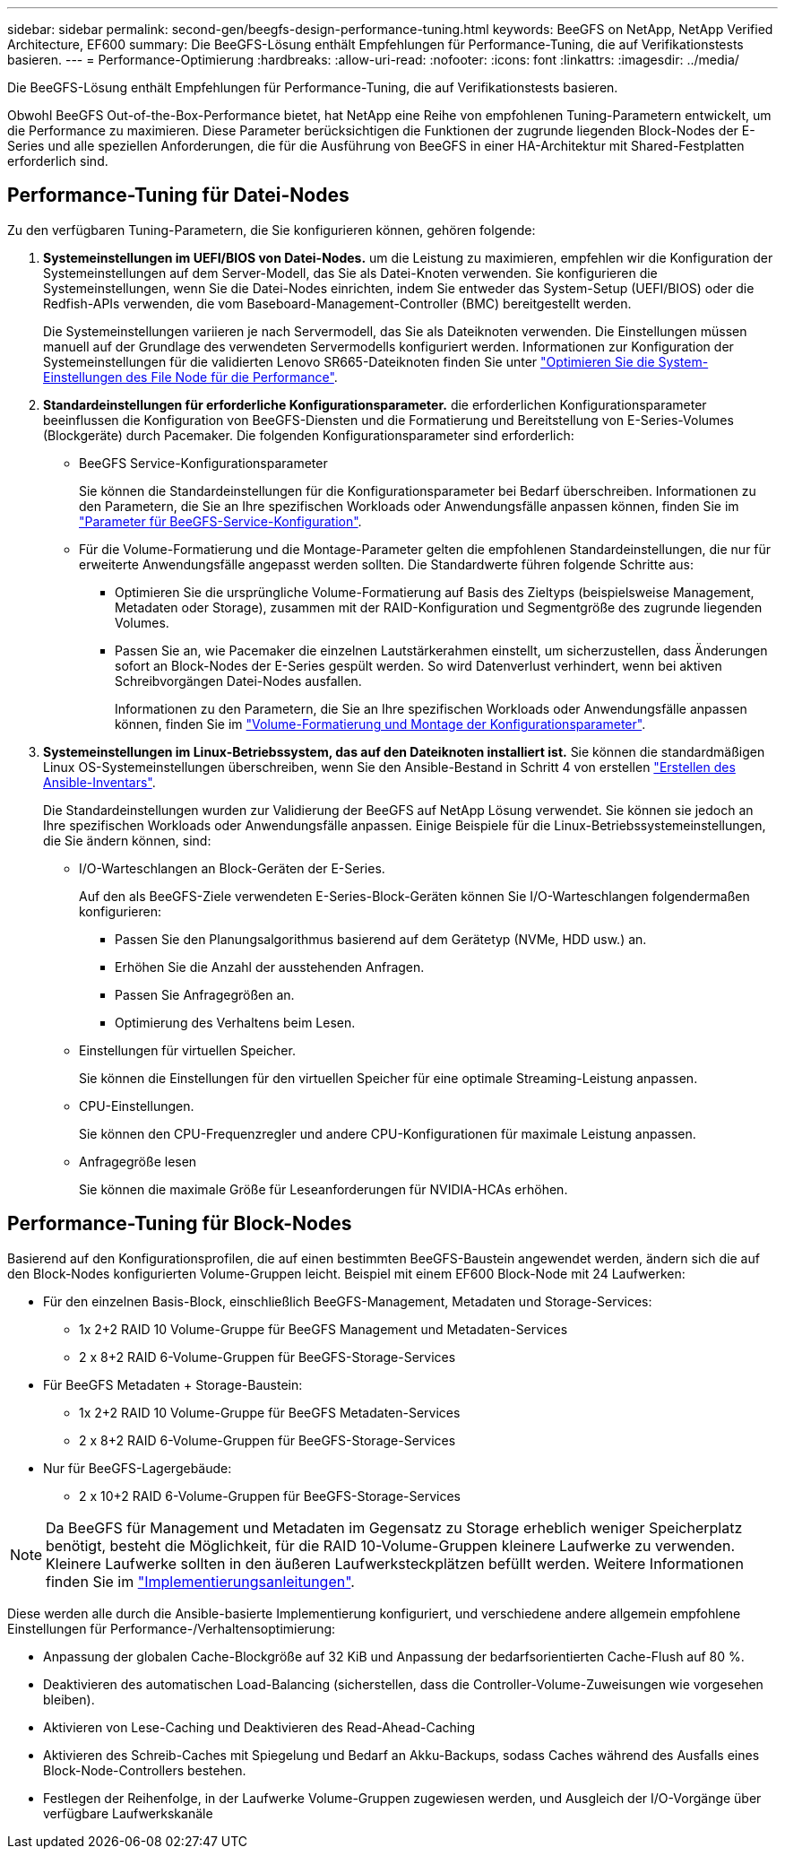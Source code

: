 ---
sidebar: sidebar 
permalink: second-gen/beegfs-design-performance-tuning.html 
keywords: BeeGFS on NetApp, NetApp Verified Architecture, EF600 
summary: Die BeeGFS-Lösung enthält Empfehlungen für Performance-Tuning, die auf Verifikationstests basieren. 
---
= Performance-Optimierung
:hardbreaks:
:allow-uri-read: 
:nofooter: 
:icons: font
:linkattrs: 
:imagesdir: ../media/


[role="lead"]
Die BeeGFS-Lösung enthält Empfehlungen für Performance-Tuning, die auf Verifikationstests basieren.

Obwohl BeeGFS Out-of-the-Box-Performance bietet, hat NetApp eine Reihe von empfohlenen Tuning-Parametern entwickelt, um die Performance zu maximieren. Diese Parameter berücksichtigen die Funktionen der zugrunde liegenden Block-Nodes der E-Series und alle speziellen Anforderungen, die für die Ausführung von BeeGFS in einer HA-Architektur mit Shared-Festplatten erforderlich sind.



== Performance-Tuning für Datei-Nodes

Zu den verfügbaren Tuning-Parametern, die Sie konfigurieren können, gehören folgende:

. *Systemeinstellungen im UEFI/BIOS von Datei-Nodes.* um die Leistung zu maximieren, empfehlen wir die Konfiguration der Systemeinstellungen auf dem Server-Modell, das Sie als Datei-Knoten verwenden. Sie konfigurieren die Systemeinstellungen, wenn Sie die Datei-Nodes einrichten, indem Sie entweder das System-Setup (UEFI/BIOS) oder die Redfish-APIs verwenden, die vom Baseboard-Management-Controller (BMC) bereitgestellt werden.
+
Die Systemeinstellungen variieren je nach Servermodell, das Sie als Dateiknoten verwenden. Die Einstellungen müssen manuell auf der Grundlage des verwendeten Servermodells konfiguriert werden. Informationen zur Konfiguration der Systemeinstellungen für die validierten Lenovo SR665-Dateiknoten finden Sie unter link:beegfs-deploy-file-node-tuning.html["Optimieren Sie die System-Einstellungen des File Node für die Performance"].

. *Standardeinstellungen für erforderliche Konfigurationsparameter.* die erforderlichen Konfigurationsparameter beeinflussen die Konfiguration von BeeGFS-Diensten und die Formatierung und Bereitstellung von E-Series-Volumes (Blockgeräte) durch Pacemaker. Die folgenden Konfigurationsparameter sind erforderlich:
+
** BeeGFS Service-Konfigurationsparameter
+
Sie können die Standardeinstellungen für die Konfigurationsparameter bei Bedarf überschreiben. Informationen zu den Parametern, die Sie an Ihre spezifischen Workloads oder Anwendungsfälle anpassen können, finden Sie im https://github.com/NetApp/beegfs/blob/master/roles/beegfs_ha_7_4/defaults/main.yml#L237["Parameter für BeeGFS-Service-Konfiguration"^].

** Für die Volume-Formatierung und die Montage-Parameter gelten die empfohlenen Standardeinstellungen, die nur für erweiterte Anwendungsfälle angepasst werden sollten. Die Standardwerte führen folgende Schritte aus:
+
*** Optimieren Sie die ursprüngliche Volume-Formatierung auf Basis des Zieltyps (beispielsweise Management, Metadaten oder Storage), zusammen mit der RAID-Konfiguration und Segmentgröße des zugrunde liegenden Volumes.
*** Passen Sie an, wie Pacemaker die einzelnen Lautstärkerahmen einstellt, um sicherzustellen, dass Änderungen sofort an Block-Nodes der E-Series gespült werden. So wird Datenverlust verhindert, wenn bei aktiven Schreibvorgängen Datei-Nodes ausfallen.
+
Informationen zu den Parametern, die Sie an Ihre spezifischen Workloads oder Anwendungsfälle anpassen können, finden Sie im https://github.com/NetApp/beegfs/blob/master/roles/beegfs_ha_7_4/defaults/main.yml#L279["Volume-Formatierung und Montage der Konfigurationsparameter"^].





. *Systemeinstellungen im Linux-Betriebssystem, das auf den Dateiknoten installiert ist.* Sie können die standardmäßigen Linux OS-Systemeinstellungen überschreiben, wenn Sie den Ansible-Bestand in Schritt 4 von erstellen link:beegfs-deploy-create-inventory.html["Erstellen des Ansible-Inventars"].
+
Die Standardeinstellungen wurden zur Validierung der BeeGFS auf NetApp Lösung verwendet. Sie können sie jedoch an Ihre spezifischen Workloads oder Anwendungsfälle anpassen. Einige Beispiele für die Linux-Betriebssystemeinstellungen, die Sie ändern können, sind:

+
** I/O-Warteschlangen an Block-Geräten der E-Series.
+
Auf den als BeeGFS-Ziele verwendeten E-Series-Block-Geräten können Sie I/O-Warteschlangen folgendermaßen konfigurieren:

+
*** Passen Sie den Planungsalgorithmus basierend auf dem Gerätetyp (NVMe, HDD usw.) an.
*** Erhöhen Sie die Anzahl der ausstehenden Anfragen.
*** Passen Sie Anfragegrößen an.
*** Optimierung des Verhaltens beim Lesen.


** Einstellungen für virtuellen Speicher.
+
Sie können die Einstellungen für den virtuellen Speicher für eine optimale Streaming-Leistung anpassen.

** CPU-Einstellungen.
+
Sie können den CPU-Frequenzregler und andere CPU-Konfigurationen für maximale Leistung anpassen.

** Anfragegröße lesen
+
Sie können die maximale Größe für Leseanforderungen für NVIDIA-HCAs erhöhen.







== Performance-Tuning für Block-Nodes

Basierend auf den Konfigurationsprofilen, die auf einen bestimmten BeeGFS-Baustein angewendet werden, ändern sich die auf den Block-Nodes konfigurierten Volume-Gruppen leicht. Beispiel mit einem EF600 Block-Node mit 24 Laufwerken:

* Für den einzelnen Basis-Block, einschließlich BeeGFS-Management, Metadaten und Storage-Services:
+
** 1x 2+2 RAID 10 Volume-Gruppe für BeeGFS Management und Metadaten-Services
** 2 x 8+2 RAID 6-Volume-Gruppen für BeeGFS-Storage-Services


* Für BeeGFS Metadaten + Storage-Baustein:
+
** 1x 2+2 RAID 10 Volume-Gruppe für BeeGFS Metadaten-Services
** 2 x 8+2 RAID 6-Volume-Gruppen für BeeGFS-Storage-Services


* Nur für BeeGFS-Lagergebäude:
+
** 2 x 10+2 RAID 6-Volume-Gruppen für BeeGFS-Storage-Services





NOTE: Da BeeGFS für Management und Metadaten im Gegensatz zu Storage erheblich weniger Speicherplatz benötigt, besteht die Möglichkeit, für die RAID 10-Volume-Gruppen kleinere Laufwerke zu verwenden. Kleinere Laufwerke sollten in den äußeren Laufwerksteckplätzen befüllt werden. Weitere Informationen finden Sie im link:beegfs-deploy-overview.html["Implementierungsanleitungen"].

Diese werden alle durch die Ansible-basierte Implementierung konfiguriert, und verschiedene andere allgemein empfohlene Einstellungen für Performance-/Verhaltensoptimierung:

* Anpassung der globalen Cache-Blockgröße auf 32 KiB und Anpassung der bedarfsorientierten Cache-Flush auf 80 %.
* Deaktivieren des automatischen Load-Balancing (sicherstellen, dass die Controller-Volume-Zuweisungen wie vorgesehen bleiben).
* Aktivieren von Lese-Caching und Deaktivieren des Read-Ahead-Caching
* Aktivieren des Schreib-Caches mit Spiegelung und Bedarf an Akku-Backups, sodass Caches während des Ausfalls eines Block-Node-Controllers bestehen.
* Festlegen der Reihenfolge, in der Laufwerke Volume-Gruppen zugewiesen werden, und Ausgleich der I/O-Vorgänge über verfügbare Laufwerkskanäle


